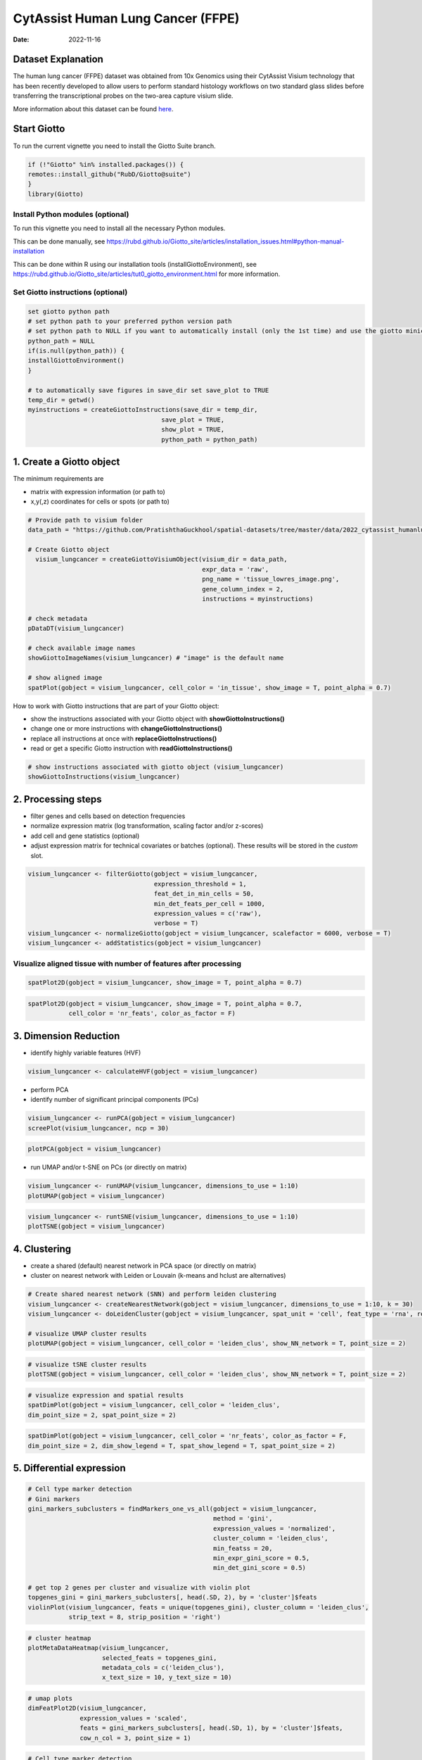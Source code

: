 ==================================
CytAssist Human Lung Cancer (FFPE)
==================================

:Date: 2022-11-16

Dataset Explanation
===================

The human lung cancer (FFPE) dataset was obtained from 10x Genomics using their CytAssist Visium technology that has been recently developed to allow users to perform standard histology workflows on two standard glass slides before transferring the transcriptional probes on the two-area capture visium slide.

More information about this dataset can be found `here <https://www.10xgenomics.com/resources/datasets/human-lung-cancer-ffpe-2-standard>`_.

.. _here: https://www.10xgenomics.com/resources/datasets/human-lung-cancer-ffpe-2-standard

.. image:: https://github.com/PratishthaGuckhool/Giotto_site_suite/blob/master/inst/images/cytassist_visium_lungcancer/CytAssist%20Visium%20workflow.png?raw=true
   :width: 50.0%

Start Giotto
============

To run the current vignette you need to install the Giotto Suite branch.

.. container:: cell

   .. code:: r

      if (!"Giotto" %in% installed.packages()) {
      remotes::install_github("RubD/Giotto@suite")
      }
      library(Giotto)

Install Python modules (optional)
----------------------------------
To run this vignette you need to install all the necessary Python modules.

This can be done manually, see https://rubd.github.io/Giotto_site/articles/installation_issues.html#python-manual-installation

This can be done within R using our installation tools (installGiottoEnvironment), see https://rubd.github.io/Giotto_site/articles/tut0_giotto_environment.html for more information.


Set Giotto instructions (optional)
----------------------------------

.. container:: cell

   .. code:: r
   
      set giotto python path
      # set python path to your preferred python version path
      # set python path to NULL if you want to automatically install (only the 1st time) and use the giotto miniconda environment
      python_path = NULL
      if(is.null(python_path)) {
      installGiottoEnvironment()
      }

      # to automatically save figures in save_dir set save_plot to TRUE
      temp_dir = getwd()
      myinstructions = createGiottoInstructions(save_dir = temp_dir,
                                          save_plot = TRUE,
                                          show_plot = TRUE,
                                          python_path = python_path)
                                          
1. Create a Giotto object
=========================

The minimum requirements are

-  matrix with expression information (or path to)
-  x,y(,z) coordinates for cells or spots (or path to)

.. container:: cell

   .. code:: r

      # Provide path to visium folder
      data_path = "https://github.com/PratishthaGuckhool/spatial-datasets/tree/master/data/2022_cytassist_humanlungcancer"

      # Create Giotto object
        visium_lungcancer = createGiottoVisiumObject(visium_dir = data_path,
                                                     expr_data = 'raw',
                                                     png_name = 'tissue_lowres_image.png',
                                                     gene_column_index = 2,
                                                     instructions = myinstructions)

      # check metadata
      pDataDT(visium_lungcancer)

      # check available image names
      showGiottoImageNames(visium_lungcancer) # "image" is the default name

      # show aligned image
      spatPlot(gobject = visium_lungcancer, cell_color = 'in_tissue', show_image = T, point_alpha = 0.7)

.. image:: https://github.com/PratishthaGuckhool/Giotto_site_suite/blob/master/inst/images/cytassist_visium_lungcancer/0-spatPlot2D.png?raw=true
   :width: 50.0%

How to work with Giotto instructions that are part of your Giotto object:

-  show the instructions associated with your Giotto object with **showGiottoInstructions()**
-  change one or more instructions with **changeGiottoInstructions()**
-  replace all instructions at once with **replaceGiottoInstructions()**
-  read or get a specific Giotto instruction with **readGiottoInstructions()**

.. container:: cell

   .. code:: r

      # show instructions associated with giotto object (visium_lungcancer)
      showGiottoInstructions(visium_lungcancer)

2. Processing steps
===================

-  filter genes and cells based on detection frequencies
-  normalize expression matrix (log transformation, scaling factor
   and/or z-scores)
-  add cell and gene statistics (optional)
-  adjust expression matrix for technical covariates or batches
   (optional). These results will be stored in the *custom* slot.

.. container:: cell

   .. code:: r
      
      visium_lungcancer <- filterGiotto(gobject = visium_lungcancer,
                                        expression_threshold = 1,
                                        feat_det_in_min_cells = 50,
                                        min_det_feats_per_cell = 1000,
                                        expression_values = c('raw'),
                                        verbose = T)
      visium_lungcancer <- normalizeGiotto(gobject = visium_lungcancer, scalefactor = 6000, verbose = T)
      visium_lungcancer <- addStatistics(gobject = visium_lungcancer)
      

Visualize aligned tissue with number of features after processing
-----------------------------------------------------------------    

.. container:: cell

   .. code:: r
      
      spatPlot2D(gobject = visium_lungcancer, show_image = T, point_alpha = 0.7)

.. image:: https://github.com/PratishthaGuckhool/Giotto_site_suite/blob/master/inst/images/cytassist_visium_lungcancer/1-spatPlot2D.png?raw=true
   :width: 50.0%

.. container:: cell

   .. code:: r
      
      spatPlot2D(gobject = visium_lungcancer, show_image = T, point_alpha = 0.7,
                 cell_color = 'nr_feats', color_as_factor = F)
      
.. image:: https://github.com/PratishthaGuckhool/Giotto_site_suite/blob/master/inst/images/cytassist_visium_lungcancer/2-spatPlot2D.png?raw=true
   :width: 50.0%
   
3. Dimension Reduction
======================

-  identify highly variable features (HVF)

.. container:: cell

   .. code:: r

      visium_lungcancer <- calculateHVF(gobject = visium_lungcancer)

.. image:: https://github.com/PratishthaGuckhool/Giotto_site_suite/blob/master/inst/images/cytassist_visium_lungcancer/3-HVFplot.png?raw=true
   :width: 50.0%

-  perform PCA
-  identify number of significant principal components (PCs)

.. container:: cell

   .. code:: r

      visium_lungcancer <- runPCA(gobject = visium_lungcancer)
      screePlot(visium_lungcancer, ncp = 30)

.. image:: https://github.com/PratishthaGuckhool/Giotto_site_suite/blob/master/inst/images/cytassist_visium_lungcancer/4-screePlot.png?raw=true
   :width: 50.0%

.. container:: cell

   .. code:: r

      plotPCA(gobject = visium_lungcancer)

.. image:: https://github.com/PratishthaGuckhool/Giotto_site_suite/blob/master/inst/images/cytassist_visium_lungcancer/5-PCA.png?raw=true
   :width: 50.0%

-  run UMAP and/or t-SNE on PCs (or directly on matrix)

.. container:: cell

   .. code:: r

      visium_lungcancer <- runUMAP(visium_lungcancer, dimensions_to_use = 1:10)
      plotUMAP(gobject = visium_lungcancer)

.. image:: https://github.com/PratishthaGuckhool/Giotto_site_suite/blob/master/inst/images/cytassist_visium_lungcancer/6-UMAP.png?raw=true
   :width: 50.0%

.. container:: cell

   .. code:: r

      visium_lungcancer <- runtSNE(visium_lungcancer, dimensions_to_use = 1:10)
      plotTSNE(gobject = visium_lungcancer)

.. image:: https://github.com/PratishthaGuckhool/Giotto_site_suite/blob/master/inst/images/cytassist_visium_lungcancer/7-tSNE.png?raw=true
   :width: 50.0%

4. Clustering
=============

-  create a shared (default) nearest network in PCA space (or directly on matrix)
-  cluster on nearest network with Leiden or Louvain (k-means and hclust are alternatives)

.. container:: cell

   .. code:: r

      # Create shared nearest network (SNN) and perform leiden clustering
      visium_lungcancer <- createNearestNetwork(gobject = visium_lungcancer, dimensions_to_use = 1:10, k = 30)
      visium_lungcancer <- doLeidenCluster(gobject = visium_lungcancer, spat_unit = 'cell', feat_type = 'rna', resolution = 0.4, n_iterations = 1000)

      # visualize UMAP cluster results
      plotUMAP(gobject = visium_lungcancer, cell_color = 'leiden_clus', show_NN_network = T, point_size = 2)

.. image:: https://github.com/PratishthaGuckhool/Giotto_site_suite/blob/master/inst/images/cytassist_visium_lungcancer/8-UMAP.png?raw=true
   :width: 50.0%

.. container:: cell

   .. code:: r

      # visualize tSNE cluster results
      plotTSNE(gobject = visium_lungcancer, cell_color = 'leiden_clus', show_NN_network = T, point_size = 2)

.. image:: https://github.com/PratishthaGuckhool/Giotto_site_suite/blob/master/inst/images/cytassist_visium_lungcancer/9-tSNE.png?raw=true
   :width: 50.0%
   
.. container:: cell

   .. code:: r

      # visualize expression and spatial results
      spatDimPlot(gobject = visium_lungcancer, cell_color = 'leiden_clus',
      dim_point_size = 2, spat_point_size = 2)

.. image:: https://github.com/PratishthaGuckhool/Giotto_site_suite/blob/master/inst/images/cytassist_visium_lungcancer/12-spatDimPlot2D.png?raw=true
   :width: 50.0%
   
.. container:: cell

   .. code:: r

      spatDimPlot(gobject = visium_lungcancer, cell_color = 'nr_feats', color_as_factor = F,
      dim_point_size = 2, dim_show_legend = T, spat_show_legend = T, spat_point_size = 2)

.. image:: https://github.com/PratishthaGuckhool/Giotto_site_suite/blob/master/inst/images/cytassist_visium_lungcancer/13-spatDimPlot2D.png?raw=true
   :width: 50.0%   
   
5. Differential expression
==========================

.. container:: cell

   .. code:: r

      # Cell type marker detection
      # Gini markers
      gini_markers_subclusters = findMarkers_one_vs_all(gobject = visium_lungcancer,
                                                        method = 'gini',
                                                        expression_values = 'normalized',
                                                        cluster_column = 'leiden_clus',
                                                        min_featss = 20,
                                                        min_expr_gini_score = 0.5,
                                                        min_det_gini_score = 0.5)

      # get top 2 genes per cluster and visualize with violin plot
      topgenes_gini = gini_markers_subclusters[, head(.SD, 2), by = 'cluster']$feats
      violinPlot(visium_lungcancer, feats = unique(topgenes_gini), cluster_column = 'leiden_clus',
                 strip_text = 8, strip_position = 'right')

.. image:: https://github.com/PratishthaGuckhool/Giotto_site_suite/blob/master/inst/images/cytassist_visium_lungcancer/14-violinPlot.png?raw=true
   :width: 50.0%  

.. container:: cell

   .. code:: r

      # cluster heatmap
      plotMetaDataHeatmap(visium_lungcancer,
                          selected_feats = topgenes_gini,
                          metadata_cols = c('leiden_clus'),
                          x_text_size = 10, y_text_size = 10)

.. image:: https://github.com/PratishthaGuckhool/Giotto_site_suite/blob/master/inst/images/cytassist_visium_lungcancer/15-plotMetaDataHeatmap.png?raw=true
   :width: 50.0%  

.. container:: cell

   .. code:: r

      # umap plots
      dimFeatPlot2D(visium_lungcancer,
                    expression_values = 'scaled',
                    feats = gini_markers_subclusters[, head(.SD, 1), by = 'cluster']$feats,
                    cow_n_col = 3, point_size = 1)   


.. image:: https://github.com/PratishthaGuckhool/Giotto_site_suite/blob/master/inst/images/cytassist_visium_lungcancer/16-dimFeatPlot2D.png?raw=true
   :width: 50.0%  
   
.. container:: cell

   .. code:: r
   
      # Cell type marker detection
      # Scran markers
      scran_markers_subclusters = findMarkers_one_vs_all(gobject = visium_lungcancer,
                                                         method = 'scran',
                                                         expression_values = 'normalized',
                                                         cluster_column = 'leiden_clus')

      # get top 2 genes per cluster and visualize with violin plot
      topgenes_scran = scran_markers_subclusters[, head(.SD, 2), by = 'cluster']$feats
      violinPlot(visium_lungcancer, feats = unique(topgenes_scran),
                 cluster_column = 'leiden_clus',
                 strip_text = 10, strip_position = 'right')
                 
.. image:: https://github.com/PratishthaGuckhool/Giotto_site_suite/blob/master/inst/images/cytassist_visium_lungcancer/17-violinPlot.png?raw=true
   :width: 50.0% 
   
.. container:: cell

   .. code:: r
   
      # cluster heatmap
      plotMetaDataHeatmap(visium_lungcancer,
                          selected_feats = topgenes_scran,
                          metadata_cols = c('leiden_clus'),
                          x_text_size = 10, y_text_size = 10)   

.. image:: https://github.com/PratishthaGuckhool/Giotto_site_suite/blob/master/inst/images/cytassist_visium_lungcancer/18-plotMetaDataHeatmap.png?raw=true
   :width: 50.0% 
   
.. container:: cell

   .. code:: r
   
      # umap plots
      dimFeatPlot2D(visium_lungcancer,
                    expression_values = 'scaled',
                    feats = scran_markers_subclusters[, head(.SD, 1), by = 'cluster']$feats,
                    cow_n_col = 3, point_size = 1)
                    
6. Cell Type Enrichment
=======================

.. container:: cell

   .. code:: r
   
      # umap plots
      # Create PAGE matrix
      # PAGE matrix should be a binary matrix with each row represent a gene marker and each column represent a cell type
      # There are several ways to create PAGE matrix
      # 1.1 create binary matrix of cell signature genes
      # small example #
      Tcells_markers = c("CD2", "CD3D", "CD3E", "CD3G")
      macrophage_markers = c("MARCO", "CSF1R", "CD68", "GLDN", "APOE", "CCL3L1", "TREM2", "C1QB", "NUPR1", "FOLR2", "RNASE1", "C1QA")
      dendritic_markers = c("CD1E", "CD1C", "FCER1A", "PKIB", "CYP2S1", "NDRG2")
      mast_markers = c("CMA1", "TPSAB1", "TPSB2")
      Bcell_markers = c("IGLL5", "MZB1", "JCHAIN", "DERL3", "SDC1", "MS$A1", "BANK1", "PAX5", "CD79A")
      Bcell_PB_markers = c("PRDM1", "XSP1", "IRF4")
      Bcell_mem_markers = c("MS4A1", "IRF8")
      housekeeping_markers = c("ACTB", "GAPDH", "MALAT1")
      neutrophils_markers = c("FCGR3B", "ALPL", "CXCR1", "CXCR2", "ADGRG3", "CMTM2", "PROK2", "MME", "MMP25", "TNFRSF10C")
      pdcs_markers = c("SLC32A1", "SHD", "LRRC26", "PACSIN1", "LILRA4", "CLEC4C", "DNASE1L3", "SCT", "LAMP5")

      signature_matrix = makeSignMatrixPAGE(sign_names = c('T_Cells', 'Macrophage', 'Dendritic', 'Mast', 'B_cell', 'Bcell_PB', 'Bcells_memory',
      'Housekeeping', 'Neutrophils', 'pDCs'),
       sign_list = list(Tcells_markers,
                 macrophage_markers,
                 dendritic_markers,
                 mast_markers,
                 Bcell_markers,
                 Bcell_PB_markers,
                 Bcell_mem_markers,
                 housekeeping_markers,
                 neutrophils_markers,
                 pdcs_markers))

      # 1.3 enrichment test with PAGE

      markers_scran = findMarkers_one_vs_all(gobject=giotto_SC, method="scran",
                                              expression_values="normalized", cluster_column = "Class", min_feats=3)

      top_markers <- markers_scran[, head(.SD, 10), by="cluster"]
      celltypes<-levels(factor(markers_scran$cluster))
      sign_list<-list()
      for (i in 1:length(celltypes)){
      sign_list[[i]]<-top_markers[which(top_markers$cluster == celltypes[i]),]$feats
      }

      PAGE_matrix_3 = makeSignMatrixPAGE(sign_names = celltypes,
                             sign_list = sign_list)

      #  runSpatialEnrich() can also be used as a wrapper for all currently provided enrichment options
      visium_lungcancer = runPAGEEnrich(gobject = visium_lungcancer, sign_matrix = signature_matrix, min_overlap_genes = 1)

      # 1.4 heatmap of enrichment versus annotation (e.g. clustering result)
      cell_types = colnames(signature_matrix)
      plotMetaDataCellsHeatmap(gobject = visium_lungcancer,
                                metadata_cols = 'leiden_clus',
                                value_cols = cell_types,
                                spat_enr_names = 'PAGE',
                                x_text_size = 8,
                                y_text_size = 8,
                                show_plot = T,
                                save_param = list(save_name="7_a_metaheatmap"))

.. image:: https://github.com/PratishthaGuckhool/Giotto_site_suite/blob/master/inst/images/cytassist_visium_lungcancer/7_a_metaheatmap.png?raw=true
   :width: 50.0% 
   
.. container:: cell

   .. code:: r
   
      cell_types_subset = colnames(signature_matrix)
      spatCellPlot(gobject = visium_lungcancer,
                  spat_enr_names = 'PAGE',
                  cell_annotation_values = cell_types_subset,
                  cow_n_col = 4, coord_fix_ratio = NULL, point_size = 0.75,
                  save_param = list(save_name="7_b_spatcellplot_1"))
   
.. image:: https://github.com/PratishthaGuckhool/Giotto_site_suite/blob/master/inst/images/cytassist_visium_lungcancer/7_b_spatcellplot_1.png?raw=true
   :width: 50.0%                                 
   
.. container:: cell

   .. code:: r
   
      spatDimCellPlot(gobject = visium_lungcancer,
                      spat_enr_names = 'PAGE',
                      cell_annotation_values = c('B_cell','Macrophage'),
                      cow_n_col = 1, spat_point_size = 1.2,
                      plot_alignment = 'horizontal',
                      save_param = list(save_name="7_d_spatDimCellPlot", base_width=7, base_height=10))  
                      
.. image:: https://github.com/PratishthaGuckhool/Giotto_site_suite/blob/master/inst/images/cytassist_visium_lungcancer/7_d_spatDimCellPlot.png?raw=true
   :width: 50.0%                         

7. Spatial Grids 
================

.. container:: cell

   .. code:: r
   
      visium_lungcancer <- createSpatialGrid(gobject = visium_lungcancer,
                             sdimx_stepsize = 400,
                             sdimy_stepsize = 400,
                             minimum_padding = 0)

     spatPlot(visium_lungcancer, cell_color = 'leiden_clus', point_size = 2.5, show_grid = T,
     grid_color = 'red', spatial_grid_name = 'spatial_grid')

.. image:: https://github.com/PratishthaGuckhool/Giotto_site_suite/blob/master/inst/images/cytassist_visium_lungcancer/21-spatPlot2D.png?raw=true
   :width: 50.0%

8. Spatial Network
==================

.. container:: cell

   .. code:: r
   
      ## Delaunay network: stats + creation
      plotStatDelaunayNetwork(gobject = visium_lungcancer, maximum_distance = 400)

.. image:: https://github.com/PratishthaGuckhool/Giotto_site_suite/blob/master/inst/images/cytassist_visium_lungcancer/22-plotStatDelaunayNetwork.png?raw=true
   :width: 50.0%
   
.. container:: cell

   .. code:: r
   
      visium_lungcancer = createSpatialNetwork(gobject = visium_lungcancer, minimum_k = 0)
      showNetworks(visium_lungcancer)
      spatPlot(gobject = visium_lungcancer, show_network = T,
      network_color = 'blue', spatial_network_name = 'Delaunay_network')
      
.. image:: https://github.com/PratishthaGuckhool/Giotto_site_suite/blob/master/inst/images/cytassist_visium_lungcancer/23-spatPlot2D.png?raw=true
   :width: 50.0%
   
9. Spatial Genes
================
   
.. container:: cell

   .. code:: r  
   
      # kmeans binarization
      kmtest = binSpect(visium_lungcancer)
      spatFeatPlot2D(visium_lungcancer, expression_values = 'scaled',
                      feats = kmtest$feats[1:6], cow_n_col = 2, point_size = 1.5)
                      
.. image:: https://github.com/PratishthaGuckhool/Giotto_site_suite/blob/master/inst/images/cytassist_visium_lungcancer/24-spatFeatPlot2D.png?raw=true
   :width: 50.0%
   
.. container:: cell

   .. code:: r  
   
      ## rank binarization
      ranktest = binSpect(visium_lungcancer, bin_method = 'rank')
      spatFeatPlot2D(visium_lungcancer, expression_values = 'scaled',
                      feats = ranktest$feats[1:6], cow_n_col = 2, point_size = 1.5)
   
.. container:: cell

   .. code:: r
   
      ## spatially correlated genes ##
      ext_spatial_genes = kmtest[1:500]$feats

      # 1. calculate gene spatial correlation and single-cell correlation
      # create spatial correlation object
      spat_cor_netw_DT = detectSpatialCorFeats(visium_lungcancer,
                                                method = 'network',
                                                spatial_network_name = 'Delaunay_network',
                                                subset_feats = ext_spatial_genes)

      # 2. identify most similar spatially correlated genes for one gene
      DNAI1_top10_genes = showSpatialCorFeats(spat_cor_netw_DT, feats = 'DNAI1', show_top_feats = 10)

      spatFeatPlot2D(visium_lungcancer, expression_values = 'scaled',
                      feats = c('RSPH1', 'C20orf85', 'DNAAF1','TEKT2'), point_size = 3)

.. image:: https://github.com/PratishthaGuckhool/Giotto_site_suite/blob/master/inst/images/cytassist_visium_lungcancer/25-spatFeatPlot2D.png?raw=true
   :width: 50.0%   
   
.. container:: cell

   .. code:: r
   
      spatFeatPlot2D(visium_lungcancer, expression_values = 'scaled',
                      feats = c('TEKT2', 'CFAP157', 'MAPK15', 'MS4A8', 'CDHR3', 'C9orf24'), point_size = 3)
                      
.. image:: https://github.com/PratishthaGuckhool/Giotto_site_suite/blob/master/inst/images/cytassist_visium_lungcancer/26-spatFeatPlot2D.png?raw=true
   :width: 50.0%

.. container:: cell

   .. code:: r
      
      # 3. cluster correlated genes & visualize 
      spat_cor_netw_DT = clusterSpatialCorFeats(spat_cor_netw_DT, name = ‘spat_netw_clus’, k = 10)
      
      heatmSpatialCorFeats(visium_lungcancer, spatCorObject = spat_cor_netw_DT, use_clus_name = ‘spat_netw_clus’,
      save_param = c(save_name = ‘22-z1-heatmap_correlated_genes’, save_format = ‘pdf’, base_height = 6, base_width = 8, units = ‘cm’), heatmap_legend_param = list(title = NULL))
      
.. image:: https://github.com/PratishthaGuckhool/Giotto_site_suite/blob/master/inst/images/cytassist_visium_lungcancer/22-z1-heatmap_correlated_genes.png?raw=true
   :width: 50.0%
   
.. container:: cell

   .. code:: r
      
      # 4. rank spatial correlated clusters and show genes for selected clusters
      netw_ranks = rankSpatialCorGroups(visium_lungcancer, spatCorObject = spat_cor_netw_DT, use_clus_name = 'spat_netw_clus',
                                        save_param = c(save_name = '22-z2-rank_correlated_groups',
                                           base_height = 3, base_width = 5))

      top_netw_spat_cluster = showSpatialCorFeats(spat_cor_netw_DT, use_clus_name = 'spat_netw_clus',
                                                  selected_clusters = 6, show_top_feats = 1) 
                                                  
.. image:: https://github.com/PratishthaGuckhool/Giotto_site_suite/blob/master/inst/images/cytassist_visium_lungcancer/22-z2-rank_correlated_groups.png?raw=true
   :width: 50.0%                                                  

.. container:: cell

   .. code:: r
      
      # 5. create metagene enrichment score for clusters
      cluster_genes_DT = showSpatialCorFeats(spat_cor_netw_DT, use_clus_name = 'spat_netw_clus', show_top_feats = 1)
      cluster_genes = cluster_genes_DT$clus; names(cluster_genes) = cluster_genes_DT$feat_ID

      visium_lungcancer = createMetafeats(visium_lungcancer, feat_clusters = cluster_genes, name = 'cluster_metagene')

      showGiottoSpatEnrichments(visium_lungcancer)

      spatCellPlot(visium_lungcancer,
                    spat_enr_names = 'cluster_metagene',
                    cell_annotation_values = netw_ranks$clusters,
                    point_size = 1.5, cow_n_col = 4)

.. image:: https://github.com/PratishthaGuckhool/Giotto_site_suite/blob/master/inst/images/cytassist_visium_lungcancer/30-spatCellPlot2D.png?raw=true
   :width: 50.0%                                                  

10. HMRF Domains
================

.. container:: cell

   .. code:: r
   
      # HMRF requires a fully connected network!
      visium_lungcancer = createSpatialNetwork(gobject = visium_lungcancer, minimum_k = 2, name = 'Delaunay_full')

      # spatial genes
      my_spatial_genes <- kmtest[1:100]$feats

      # do HMRF with different betas
      hmrf_folder = paste0(results_folder,'/','HMRF_results/')
      if(!file.exists(hmrf_folder)) dir.create(hmrf_folder, recursive = T)

      # if Rscript is not found, you might have to create a symbolic link, e.g.
      # cd /usr/local/bin
      # sudo ln -s /Library/Frameworks/R.framework/Resources/Rscript Rscript
      HMRF_spatial_genes = doHMRF(gobject = visium_lungcancer,
                            expression_values = 'scaled',
                            spatial_network_name = 'Delaunay_full',
                            spatial_genes = my_spatial_genes,
                            k = 5,
                            betas = c(0, 10, 3),
                            output_folder = paste0(hmrf_folder, '/', 'Spatial_genes/SG_topgenes_k5_scaled'))

      ## alternative way to view HMRF results
      # results = writeHMRFresults(gobject = ST_test,
      #                           HMRFoutput = HMRF_spatial_genes,
      #                           k = 5, betas_to_view = seq(0, 25, by = 5))
      # ST_test = addCellMetadata(ST_test, new_metadata = results, by_column = T, column_cell_ID = 'cell_ID')

      ## add HMRF of interest to giotto object
      visium_lungcancer = addHMRF(gobject = visium_lungcancer,
                        HMRFoutput = HMRF_spatial_genes,
                        k = 5, betas_to_add = c(0,10,20),
                        hmrf_name = 'HMRF')

      showGiottoSpatEnrichments(visium_lungcancer)

      ## visualize
      spatPlot(gobject = visium_lungcancer, cell_color = 'HMRF_k5_b.0', point_size = 3)

.. image:: https://github.com/PratishthaGuckhool/Giotto_site_suite/blob/master/inst/images/cytassist_visium_lungcancer/27-spatPlot2D.png?raw=true
   :width: 50.0%    

.. container:: cell

   .. code:: r
   
      spatPlot(gobject = visium_lungcancer, cell_color = 'HMRF_k5_b.10', point_size = 3)
      
.. image:: https://github.com/PratishthaGuckhool/Giotto_site_suite/blob/master/inst/images/cytassist_visium_lungcancer/28-spatPlot2D.png?raw=true
   :width: 50.0% 
